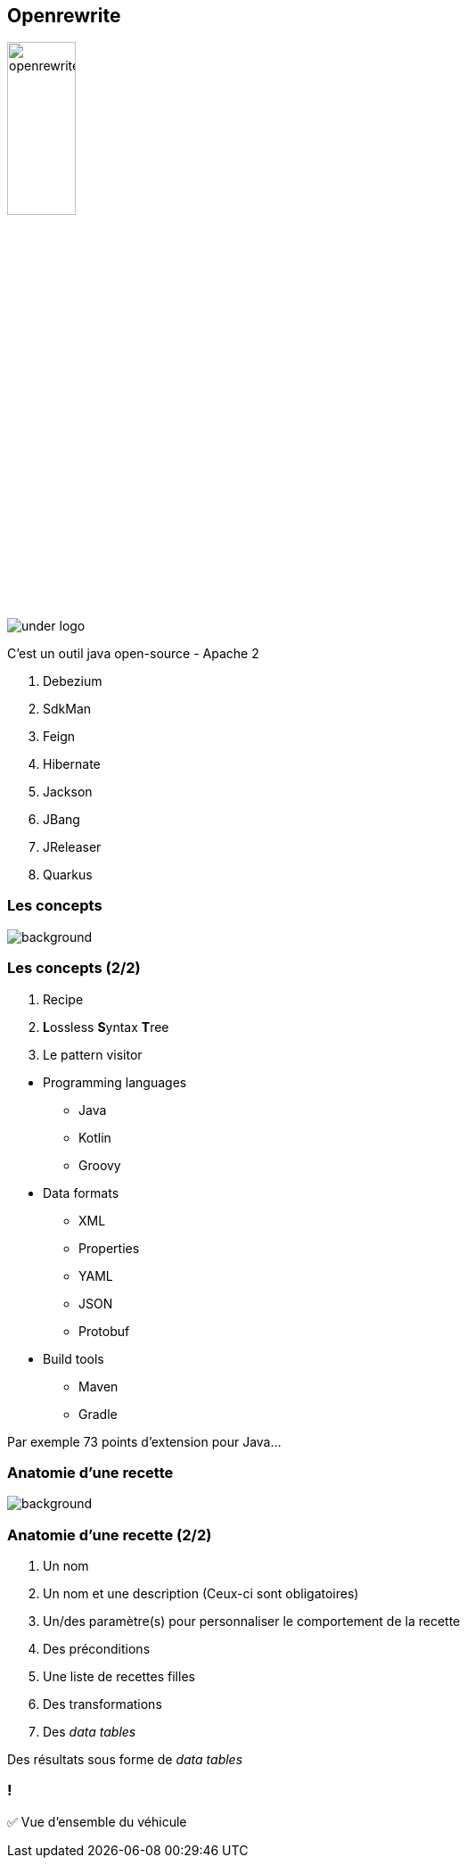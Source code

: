 
[%notitle]
== Openrewrite

image::openrewrite.svg[width=30%]
image::under_logo.svg[]

[.notes]
--
C'est un outil java open-source - Apache 2

. Debezium
. SdkMan
. Feign
. Hibernate
. Jackson
. JBang
. JReleaser
. Quarkus
--

=== Les concepts

image::concepts.jpg[background, size=cover]

[%notitle]
=== Les concepts (2/2)

[%step]
. Recipe
. **L**ossless **S**yntax **T**ree
. Le pattern visitor

[.notes]
--
* Programming languages
** Java
** Kotlin
** Groovy
* Data formats
** XML
** Properties
** YAML
** JSON
** Protobuf
* Build tools
** Maven
** Gradle

Par exemple 73 points d'extension pour Java...
--

[.blur-border.top-title]
=== Anatomie d'une recette

image::anatomy.jpg[background, size=cover]

[%notitle]
=== Anatomie d'une recette (2/2)

[%step]
. Un nom
. Un nom et une description (Ceux-ci sont obligatoires)
. Un/des paramètre(s) pour personnaliser le comportement de la recette
. Des préconditions
. Une liste de recettes filles
. Des transformations
. Des _data tables_

[.notes]
--
Des résultats sous forme de _data tables_
--

[.lesson]
=== !

✅ Vue d'ensemble du véhicule
